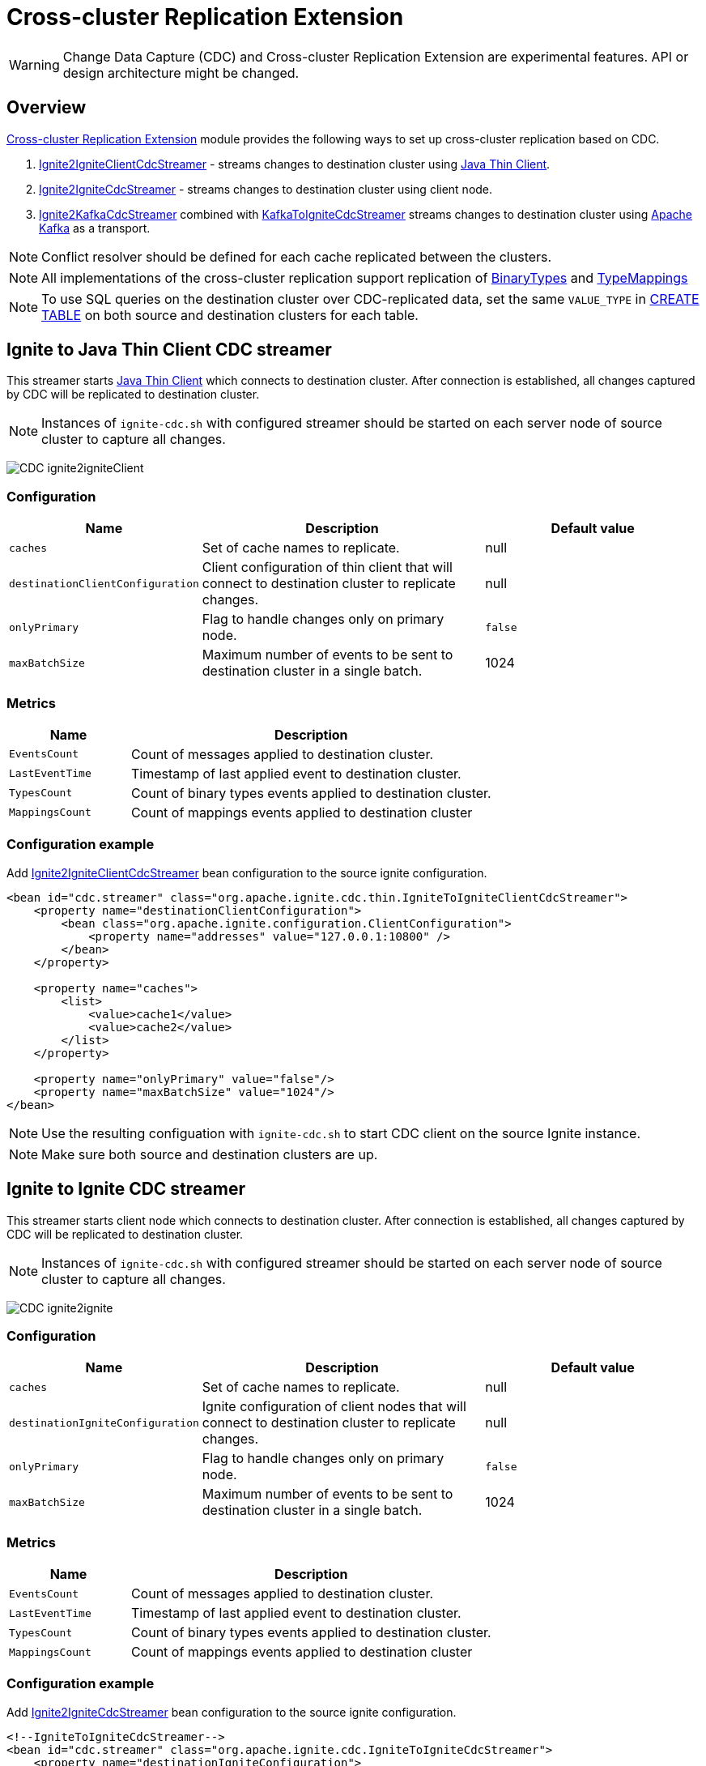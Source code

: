 // Licensed to the Apache Software Foundation (ASF) under one or more
// contributor license agreements.  See the NOTICE file distributed with
// this work for additional information regarding copyright ownership.
// The ASF licenses this file to You under the Apache License, Version 2.0
// (the "License"); you may not use this file except in compliance with
// the License.  You may obtain a copy of the License at
//
// http://www.apache.org/licenses/LICENSE-2.0
//
// Unless required by applicable law or agreed to in writing, software
// distributed under the License is distributed on an "AS IS" BASIS,
// WITHOUT WARRANTIES OR CONDITIONS OF ANY KIND, either express or implied.
// See the License for the specific language governing permissions and
// limitations under the License.
= Cross-cluster Replication Extension

WARNING: Change Data Capture (CDC) and Cross-cluster Replication Extension are experimental features. API or design architecture might be changed.

== Overview
link:https://github.com/apache/ignite-extensions/tree/master/modules/cdc-ext[Cross-cluster Replication Extension] module provides the following ways to set up cross-cluster replication based on CDC.

. link:https://github.com/apache/ignite-extensions/blob/master/modules/cdc-ext/src/main/java/org/apache/ignite/cdc/thin/IgniteToIgniteClientCdcStreamer.java[Ignite2IgniteClientCdcStreamer] - streams changes to destination cluster using link:thin-clients/java-thin-client[Java Thin Client].
. link:https://github.com/apache/ignite-extensions/blob/master/modules/cdc-ext/src/main/java/org/apache/ignite/cdc/IgniteToIgniteCdcStreamer.java[Ignite2IgniteCdcStreamer] - streams changes to destination cluster using client node.
. link:https://github.com/apache/ignite-extensions/blob/master/modules/cdc-ext/src/main/java/org/apache/ignite/cdc/kafka/IgniteToKafkaCdcStreamer.java[Ignite2KafkaCdcStreamer] combined with link:https://github.com/apache/ignite-extensions/blob/master/modules/cdc-ext/src/main/java/org/apache/ignite/cdc/kafka/KafkaToIgniteCdcStreamer.java[KafkaToIgniteCdcStreamer] streams changes to destination cluster using link:https://kafka.apache.org[Apache Kafka] as a transport.

NOTE: Conflict resolver should be defined for each cache replicated between the clusters.

NOTE: All implementations of the cross-cluster replication support replication of link:https://ignite.apache.org/releases/latest/javadoc/org/apache/ignite/binary/BinaryType.html[BinaryTypes] and link:https://ignite.apache.org/releases/latest/javadoc/org/apache/ignite/cdc/TypeMapping.html[TypeMappings]

NOTE: To use SQL queries on the destination cluster over CDC-replicated data, set the same `VALUE_TYPE` in
link:sql-reference/ddl#create-table[CREATE TABLE] on both source and destination clusters for each table.

== Ignite to Java Thin Client CDC streamer
This streamer starts link:thin-clients/java-thin-client[Java Thin Client] which connects to destination cluster.
After connection is established, all changes captured by CDC will be replicated to destination cluster.

NOTE: Instances of `ignite-cdc.sh` with configured streamer should be started on each server node of source cluster to capture all changes.

image:../../assets/images/integrations/CDC-ignite2igniteClient.svg[]

=== Configuration

[cols="20%,45%,35%",opts="header"]
|===
|Name |Description | Default value
| `caches` | Set of cache names to replicate. | null
| `destinationClientConfiguration` | Client configuration of thin client that will connect to destination cluster to replicate changes. | null
| `onlyPrimary` | Flag to handle changes only on primary node. | `false`
| `maxBatchSize` | Maximum number of events to be sent to destination cluster in a single batch. | 1024
|===

=== Metrics

[cols="25%,75%",opts="header"]
|===
|Name |Description
| `EventsCount` | Count of messages applied to destination cluster.
| `LastEventTime` | Timestamp of last applied event to destination cluster.
| `TypesCount` | Count of binary types events applied to destination cluster.
| `MappingsCount` | Count of mappings events applied to destination cluster
|===

=== Configuration example

Add link:https://github.com/apache/ignite-extensions/blob/master/modules/cdc-ext/src/main/java/org/apache/ignite/cdc/thin/IgniteToIgniteClientCdcStreamer.java[Ignite2IgniteClientCdcStreamer] bean configuration to the source ignite configuration.

```xml
<bean id="cdc.streamer" class="org.apache.ignite.cdc.thin.IgniteToIgniteClientCdcStreamer">
    <property name="destinationClientConfiguration">
        <bean class="org.apache.ignite.configuration.ClientConfiguration">
            <property name="addresses" value="127.0.0.1:10800" />
        </bean>
    </property>

    <property name="caches">
        <list>
            <value>cache1</value>
            <value>cache2</value>
        </list>
    </property>

    <property name="onlyPrimary" value="false"/>
    <property name="maxBatchSize" value="1024"/>
</bean>
```

NOTE: Use the resulting configuation with `ignite-cdc.sh` to start CDC client on the source Ignite instance.

NOTE: Make sure both source and destination clusters are up.

== Ignite to Ignite CDC streamer
This streamer starts client node which connects to destination cluster.
After connection is established, all changes captured by CDC will be replicated to destination cluster.

NOTE: Instances of `ignite-cdc.sh` with configured streamer should be started on each server node of source cluster to capture all changes.

image:../../assets/images/integrations/CDC-ignite2ignite.svg[]

=== Configuration

[cols="20%,45%,35%",opts="header"]
|===
|Name |Description | Default value
| `caches` | Set of cache names to replicate. | null
| `destinationIgniteConfiguration` | Ignite configuration of client nodes that will connect to destination cluster to replicate changes. | null
| `onlyPrimary` | Flag to handle changes only on primary node. | `false`
| `maxBatchSize` | Maximum number of events to be sent to destination cluster in a single batch. | 1024
|===

=== Metrics

[cols="25%,75%",opts="header"]
|===
|Name |Description
| `EventsCount` | Count of messages applied to destination cluster.
| `LastEventTime` | Timestamp of last applied event to destination cluster.
| `TypesCount` | Count of binary types events applied to destination cluster.
| `MappingsCount` | Count of mappings events applied to destination cluster
|===

=== Configuration example

Add link:https://github.com/apache/ignite-extensions/blob/master/modules/cdc-ext/src/main/java/org/apache/ignite/cdc/IgniteToIgniteCdcStreamer.java[Ignite2IgniteCdcStreamer] bean configuration to the source ignite configuration.

```xml
<!--IgniteToIgniteCdcStreamer-->
<bean id="cdc.streamer" class="org.apache.ignite.cdc.IgniteToIgniteCdcStreamer">
    <property name="destinationIgniteConfiguration">
        <bean class="org.apache.ignite.configuration.IgniteConfiguration">
            <property name="igniteInstanceName" value="cluster-cdc-client" />
            <property name="clientMode" value="true" />
            <property name="localHost" value="127.0.0.1" />
            <property name="discoverySpi" ref="destination.TcpDiscoverySpi"/>
        </bean>
    </property>

    <property name="caches">
        <list>
            <value>cache1</value>
            <value>cache2</value>
        </list>
    </property>

    <property name="onlyPrimary" value="false"/>
    <property name="maxBatchSize" value="1024"/>
</bean>

<!--Destination TcpDiscoverySpi for CDC streamer-->
<bean id="destination.TcpDiscoverySpi" class="org.apache.ignite.spi.discovery.tcp.TcpDiscoverySpi">
    <property name="ipFinder">
        <bean class="org.apache.ignite.spi.discovery.tcp.ipfinder.vm.TcpDiscoveryVmIpFinder">
            <property name="addresses" value="127.0.0.1:47600..47610" />
        </bean>
    </property>

    <property name="localPort" value="47601" />
    <property name="joinTimeout" value="10000" />
</bean>
```

NOTE: Use the resulting configuation with `ignite-cdc.sh` to start CDC client on the source Ignite instance.

NOTE: Make sure both source and destination clusters are up.

== CDC replication using Kafka

This way to replicate changes between clusters requires setting up two applications:

. `ignite-cdc.sh` with `org.apache.ignite.cdc.kafka.IgniteToKafkaCdcStreamer` that will capture changes from source cluster and write it to Kafka topic.
. `kafka-to-ignite.sh` that will read changes from Kafka topic and then write them to destination cluster.

NOTE: Instances of `ignite-cdc.sh` with configured streamer should be started on each server node of source cluster to capture all changes.

IMPORTANT: CDC trough Kafka requires _metadata topic with the only one partition_ for sequential ordering guarantees.

image:../../assets/images/integrations/CDC-ignite2kafka.svg[]

=== IgniteToKafkaCdcStreamer Configuration

[cols="20%,45%,35%",opts="header"]
|===
|Name |Description | Default value
| `caches` | Set of cache names to replicate. | null
| `kafkaProperties` | Kafka producer properties. | null
| `topic` | Name of the Kafka topic for CDC events. | null
| `kafkaParts` | Number of Kafka partitions in CDC events topic. | null
| `metadataTopic` | Name of topic for replication of BinaryTypes and TypeMappings. | null
| `onlyPrimary` | Flag to handle changes only on primary node. | `false`
| `maxBatchSize` | Maximum size of concurrently produced Kafka records. When streamer reaches this number, it waits for Kafka acknowledgements, and then commits CDC offset. | `1024`
| `kafkaRequestTimeout` | Kafka request timeout in milliseconds.  | `3000`
|===

* `kafkaRequestTimeout` property sets how much `IgniteToKafkaCdcStreamer` will wait for `KafkaProducer` to finish request.

NOTE: `kafkaRequestTimeout` should not be too low. If wait time exceeds `kafkaRequestTimeout`, then `IgniteToKafkaCdcStreamer` will fail with a timeout error.

* To specify `KafkaProducer` settings, use `kafkaProperties` property. We suggest to use a separate file to store all the necessary configuration properties and reference it from the IgniteToKafkaCdcStreamer configuration '.xml' file. See the examples below.

`kafka.properties`
```
bootstrap.servers=xxx.x.x.x:9092
request.timeout.ms=10000
```

IgniteToKafkaCdcStreamer bean declaration in `ignite-to-kafka-streamer-config.xml`
```
<bean id="cdc.streamer" class="org.apache.ignite.cdc.kafka.IgniteToKafkaCdcStreamer">
    <property name="topic" value="${send_data_kafka_topic_name}"/>
    <property name="metadataTopic" value="${send_metadata_kafka_topic_name}"/>
    <property name="kafkaPartitions" value="${send_kafka_partitions}"/>
    <property name="caches">
        <list>
            <value>terminator</value>
        </list>
    </property>
    <property name="onlyPrimary" value="false"/>
    <property name="kafkaProperties" ref="kafkaProperties"/>
</bean>

<util:properties id="kafkaProperties" location="file:kafka_properties_path/kafka.properties"/>
```


NOTE: link:https://kafka.apache.org/documentation/#producerconfigs_request.timeout.ms[request.timeout.ms] Kafka producer property is mandatory for streamer configuration. For more details you should refer to a link:https://kafka.apache.org/documentation/#configuration[configuration]
section of the official Kafka documentation.

=== IgniteToKafkaCdcStreamer Metrics

[cols="30%,70%",opts="header"]
|===
|Name |Description
| `EventsCount` | Count of messages applied to Kafka.
| `LastEventTime` | Timestamp of last applied event to Kafka.
| `TypesCount` | Count of binary types events applied to Kafka.
| `MappingsCount` | Count of mappings events applied to Kafka.
| `BytesSent` | Count of bytes sent to Kafka.
| `MarkersCount` | Count of metadata markers sent to Kafka.
|===

=== Configuration example

Add link:https://github.com/apache/ignite-extensions/blob/master/modules/cdc-ext/src/main/java/org/apache/ignite/cdc/kafka/IgniteToKafkaCdcStreamer.java[Ignite2KafkaCdcStreamer] bean configuration to the source ignite configuration.

```xml
<!--Kafka properties for CDC streamer-->
<util:properties id="kafkaProperties" location="file:/config/path/kafka.properties"/>

<!--IgniteToKafkaCdcStreamer-->
<bean id="cdc.streamer" class="org.apache.ignite.cdc.kafka.IgniteToKafkaCdcStreamer">
    <property name="topic" value="dc1_to_dc2"/>
    <property name="metadataTopic" value="metadata_from_dc1"/>
    <property name="kafkaPartitions" value="16"/>
    <property name="caches">
        <list>
            <value>terminator</value>
        </list>
    </property>
    <property name="maxBatchSize" value="1024"/>
    <property name="onlyPrimary" value="false"/>
    <property name="kafkaProperties" ref="kafkaProperties"/>
</bean>
```

NOTE: Use the resulting configuation with `ignite-cdc.sh` to start CDC client on the source Ignite instance.

NOTE: You need to preactivate source cluster before starting the CDC client. You can use `command.sh` for that

```
./control.sh --set-state ACTIVE --host localhost:server_connector_port --yes
```

You can specify Kafka producer properties in the separate file `kafka.properties`

```xml
bootstrap.servers=xxx.x.x.x:9092
request.timeout.ms=10000
```

NOTE: Configure Kafka topics beforehand. CDC clients will fail on trying to connect, if Kafka topics were not started.

In this CDC scenario we use Kafka with Zookeeper. For that to work, set two Kafka topics prior to CDC start-up. We used 'dc1_to_dc2' and 'metadata_from_dc1' naming respectively. You can use the following commands:

```
./kafka-topics.sh --create --partitions 16 --replication-factor 1 --topic dc1_to_dc2 --bootstrap-server localhost:9092
./kafka-topics.sh --create --partitions 1 --replication-factor 1 --topic metadata_from_dc1 --bootstrap-server localhost:9092
```

NOTE: For Active-Passive replication regime with Kafka two topics would suffice. For Active-Active replication regime you need another two topics to transfer data from the second cluster.

=== `kafka-to-ignite.sh` application

This application should be started near the destination cluster.
`kafka-to-ignite.sh` will read CDC events from Kafka topic and then apply them to destination cluster.

IMPORTANT: `kafka-to-ignite.sh` implements the fail-fast approach. It just fails in case of any error. The restart procedure should be configured with the OS tools.

Count of instances of the application does not corellate to the count of destination server nodes.
It should be just enough to process source cluster load.
Each instance of application will process configured subset of topic partitions to spread the load.
`KafkaConsumer` for each partition will be created to ensure fair reads.

==== Installation

. Build `cdc-ext` module with maven:
+
```console
  $~/src/ignite-extensions/> mvn clean package -DskipTests
  $~/src/ignite-extensions/> ls modules/cdc-ext/target | grep zip
ignite-cdc-ext.zip
```

. Unpack `ignite-cdc-ext.zip` archive to `$IGNITE_HOME` folder.

Now, you have additional binary `$IGNITE_HOME/bin/kafka-to-ignite.sh` and `$IGNITE_HOME/libs/optional/ignite-cdc-ext` module.

NOTE: Please, enable `ignite-cdc-ext` to be able to run `kafka-to-ignite.sh`.

==== Configuration

Application configuration should be done using POJO classes or Spring xml file like regular Ignite node configuration.
Kafka to Ignite configuration file should contain the following beans that will be loaded during startup:

. One of the configuration beans to define a client type that will connect to the destination cluster:
- `IgniteConfiguration` bean: Configuration of a client node.
- `ClientConfiguration` bean: Configuration of a link:thin-clients/java-thin-client[Java Thin Client].
. `java.util.Properties` bean with the name `kafkaProperties`: Single Kafka consumer configuration.
. `org.apache.ignite.cdc.kafka.KafkaToIgniteCdcStreamerConfiguration` bean: Options specific to `kafka-to-ignite.sh` application.

[cols="25%,45%,30%",opts="header"]
|===
|Name |Description | Default value
| `caches` | Set of cache names to replicate. | null
| `topic` | Name of the Kafka topic for CDC events. | null
| `kafkaPartsFrom` | Lower Kafka partitions number (inclusive) for CDC events topic. | -1
| `kafkaPartsTo` | Lower Kafka partitions number (exclusive) for CDC events topic. | -1
| `metadataTopic` | Name of topic for replication of BinaryTypes and TypeMappings. | null
| `metadataConsumerGroup` | Group for `KafkaConsumer`, which polls from metadata topic | ignite-metadata-update-<kafkaPartsFrom>-<kafkaPartsTo>
| `kafkaRequestTimeout` | Kafka request timeout in milliseconds.  | `3000`
| `kafkaConsumerPollTimeout` | Kafka poll timeout in milliseconds. | `3000`
| `maxBatchSize` | Maximum number of events to be sent to destination cluster in a single batch. | 1024
| `threadCount` | Count of threads to proceed consumers. Each thread poll records from dedicated partitions in round-robin manner. | 16
|`metricRegistryName`| Name for metric registry. `org.apache.metricRegistryName.cdc.applier` | cdc-kafka-to-ignite
|===

* `kafkaRequestTimeout` property is used as timeout for `KafkaConsumer` methods (except for `KafkaConsumer#poll`).

NOTE: `kafkaRequestTimeout` should not be too low, otherwise you are risking the application fail on method execution.

* `kafkaConsumerPollTimeout` property is used as timeout for `KafkaConsumer#poll` method.

NOTE: High `kafkaConsumerPollTimeout` property setting might greatly affect replication performance. Kafka topics partitions are equally distributed among threads (see `threadCount`). Each thread can only poll one partition at a time, meaning no other partition, asigned to the same thread, will be polled from while the current is not handled.

* To specify `KafkaConsumer` settings, use `kafkaProperties` bean. Basically, you need to use a separate file to store all the necessary configuration properties and reference it from the KafkaToIgniteCdcStreamer configuration '.xml' file. See the examples below.

`kafka.properties`
```
bootstrap.servers=127.0.0.1:9092
request.timeout.ms=10000
group.id=kafka-to-ignite-dc1
auto.offset.reset=earliest
enable.auto.commit=false
```

Kafka properties bean declaration in `kafka-to-ignite-streamer-config.xml`
```
<util:properties id="kafkaProperties" location="file:kafka_properties_path/kafka.properties"/>
```


NOTE: link:https://kafka.apache.org/documentation/#consumerconfigs_request.timeout.ms[request.timeout.ms] Kafka consumer property is mandatory for streamer configuration.

=== Metrics

[cols="35%,65%",opts="header"]
|===
|Name |Description
| `EventsReceivedCount` | Count of events received from Kafka.
| `LastEventReceivedTime` | Timestamp of last received event from Kafka.
| `EventsSentCount` | Count of events sent to destination cluster.
| `LastBatchSentTime` | Timestamp of last sent batch to the destination cluster.
| `MarkersCount` | Count of metadata markers received from Kafka.
|===

==== Logging

`kafka-to-ignite.sh` uses the same logging configuration as the Ignite node does. The only difference is that the log is written in the "kafka-ignite-streamer.log" file.

=== Configuration example

Use the following configuration example to start Kafka-To-Ignite CDC client on the destination cluster.

```xml
<beans xmlns="http://www.springframework.org/schema/beans"
       xmlns:xsi="http://www.w3.org/2001/XMLSchema-instance"
       xmlns:util="http://www.springframework.org/schema/util"
       xsi:schemaLocation="
			http://www.springframework.org/schema/beans
			http://www.springframework.org/schema/beans/spring-beans.xsd
			http://www.springframework.org/schema/util
			http://www.springframework.org/schema/util/spring-util.xsd">

    <!--KafkaToIgniteCdcStreamerConfiguration-->
    <bean id="streamer.cfg" class="org.apache.ignite.cdc.kafka.KafkaToIgniteCdcStreamerConfiguration">
        <property name="topic" value="dc1_to_dc2"/>
        <property name="metadataTopic" value="metadata_from_dc1"/>
        <property name="kafkaPartsFrom" value="0"/>
        <property name="kafkaPartsTo" value="16"/>
        <property name="threadCount" value="4"/>
        <property name="caches">
            <list>
                <value>cache1</value>
                <value>cache2</value>
            </list>
        </property>
    </bean>

    <!--Kafka consumer properties-->
    <util:properties id="kafkaProperties" location="file:/config/path/kafka2ignite_dc1.properties"/>

    <!--Ignite configuration to connect with destination cluster-->
    <bean id="ignIgniteConfiguration" class="org.apache.ignite.configuration.IgniteConfiguration">
        <property name="discoverySpi" ref="ignTcpDiscoverySpi"/>
        <property name="clientMode" value="true"/>
        <property name="consistentId" value="kafka-to-ignite_dc1"/>
    </bean>

    <!--TcpDiscoverySpi-->
    <bean id="ignTcpDiscoverySpi" class="org.apache.ignite.spi.discovery.tcp.TcpDiscoverySpi">
        <property name="localPort" value="47500"/>
        <property name="ipFinder">
            <bean class="org.apache.ignite.spi.discovery.tcp.ipfinder.vm.TcpDiscoveryVmIpFinder">
                <property name="addresses">
                    <list>
                        <value>127.0.0.1:47500..47510</value>
                    </list>
                </property>
            </bean>
        </property>
    </bean>
</beans>
```

NOTE: Use the configuation with `kafka-to-ignite.sh ` to start CDC client on the source Ignite instance.

NOTE: You need to preactivate source cluster before starting the CDC client. You can use `command.sh` for that

```
./control.sh --set-state ACTIVE --host localhost:server_connector_port --yes
```

You can specify Kafka consumer properties in the separate file `kafka2ignite_dc1.properties`

```xml
bootstrap.servers=xxx.x.x.x:9092
request.timeout.ms=10000
group.id=kafka-to-ignite-dc1
auto.offset.reset=earliest
enable.auto.commit=false
```

To use thin clients to connect to destination cluster replace `IgniteConfiguration` bean property from the example above with the following bean `ClientConfiguration`

```xml
<bean id="client.cfg" class="org.apache.ignite.configuration.ClientConfiguration">
    <property name="addresses" value="127.0.0.1:10800" />
</bean>
```

== Fault tolerance
It expected that CDC streamers will be configured with the `onlyPrimary=false` in most real-world deployments to ensure fault-tolerance.
That means streamer will send the same change several times equal to `CacheConfiguration#backups` + 1.

== Conflict resolution
Conflict resolver should be defined for each cache replicated between the clusters.
Cross-cluster replication extension has the link:https://github.com/apache/ignite-extensions/blob/master/modules/cdc-ext/src/main/java/org/apache/ignite/cdc/conflictresolve/CacheVersionConflictResolverImpl.java[default] conflict resolver implementation.

NOTE: Default implementation only select correct entry and never merge.

The default resolver implementation will be used when custom conflict resolver is not set.

=== Configuration

[cols="20%,45%,35%",opts="header"]
|===
|Name |Description | Default value
| `clusterId` | Local cluster id. Can be any value from 1 to 31. | null
| `caches` | Set of cache names to handle with this plugin instance. | null
| `conflictResolveField` | Value field to resolve conflict with. Optional. Field values must implement `java.lang.Comparable`. | null
| `conflictResolver` | Custom conflict resolver. Optional. Field must implement `CacheVersionConflictResolver`. | null
|===

=== Conflict resolution algorithm
Replicated changes contain some additional data. Specifically, entry's version from source cluster is supplied with the changed data.
Default conflict resolve algorithm based on entry version and `conflictResolveField`.

==== Conflict resolution based on the entry's version
This approach provides the eventual consistency guarantee when each entry is updatable only from a single cluster.

IMPORTANT: This approach does not replicate any updates or removals from the destination cluster to the source cluster.

.Algorithm:
.. Changes from the "local" cluster are always win. Any replicated data can be overridden locally.
.. If both old and new entry are from the same cluster then entry versions comparison is used to determine the order.
.. Conflict resolution failed. Update will be ignored. Failure will be logged.

==== Conflict resolution based on the entry's value field
This approach provides the eventual consistency guarantee even when entry is updatable from any cluster.

NOTE: Conflict resolution field, specified by `conflictResolveField`, should contain a user provided monotonically increasing value such as query id or timestamp.

IMPORTANT: This approach does not replicate the removals from the destination cluster to the source cluster, because removes can't be versioned by the field.

.Algorithm:
.. Changes from the "local" cluster are always win. Any replicated data can be overridden locally.
.. If both old and new entry are from the same cluster then entry versions comparison is used to determine the order.
.. If `conflictResolveField` is provided then field values comparison is used to determine the order.
.. Conflict resolution failed. Update will be ignored. Failure will be logged.

==== Custom conflict resolution rules
You're able to define your own rules for resolving conflicts based on the nature of your data and operations.
This can be particularly useful in more complex situations where the standard conflict resolution strategies do not apply.

Choosing the right conflict resolution strategy depends on your specific use case and requires a good understanding of your data and its usage.
You should consider the nature of your transactions, the rate of change of your data, and the implications of potential data loss or overwrites when selecting a conflict resolution strategy.

Custom conflict resolver can be set via `conflictResolver` and allows to compare or merge the conflict data in any required way.

=== Configuration example
Configuration is done via Ignite node plugin:

```xml
<property name="pluginProviders">
    <bean class="org.apache.ignite.cdc.conflictresolve.CacheVersionConflictResolverPluginProvider">
        <property name="clusterId" value="1" />
        <property name="caches">
            <util:list>
                <bean class="java.lang.String">
                    <constructor-arg type="String" value="queryId" />
                </bean>
            </util:list>
        </property>
    </bean>
</property>
```

== Common CDC strategies

There are basically two strategies to choose from when it comes to CDC replication with Apache Ignite, and a handful of options to configure the transport for the data.

* Strategies include `Active-Passive` and `Active-Active` replication regimes. You can read it as 'from one cluster to another only' and 'from one cluster to another and vice versa'.

The former strategy implies that only one cluster would be activly used for data consumption from the outside user application, while the other one consumes data through CDC.

The latter approach allows users to use both cluster simultaneously, meanwhile the CDC clients transfer the updates between them. For that strategy to work, the user should configure conflict resolver.

* To make things work you have two independent tools to configure:

** Thin/Thick clients for connection to destination clusters - responsible for 'put' opertaions on the destination cluster.

** Ignite/Kafka driven middleman data transport - You can pass data through Kafka topics, or you can use Ignite out of the box solution.

Basically, you can combine them any way you want to meet your project goals.

=== CDC example manager

`ignite-cdc-ext` ships with CDC example manager `cdc-start-up.sh` alongside `kafka-to-ignite.sh`

You can use this script to start all kinds of replication strategies without any additional configuration.

The script will use predefined configuration '.xml' files from '../examples/config/cdc-start-up/' directory. Feel free to examine them as you try the manager out.

NOTE: Use `--help` to explore the manager capabilities

NOTE: Please, enable `ignite-rest-http` and `ignite-json` to be able to run `cdc-start-up.sh` with `--check-cdc`.

Examples for reference:

* Help message

```
./cdc-start-up.sh --help
```

* Start Ignite node with specified properties:

To start an Ignite cluster node, use `--ignite` or `-i` command with `cdc-start-up.sh`. You also need to specify properties holder directory.

There are currently 2 examples for 2 clusters, that you can run sumalteniously. You can find them under `$IGNITE_HOME/examples/config/cdc-start-up/cluster-1` and `$IGNITE_HOME/examples/config/cdc-start-up/cluster-2` as `ignite-cdc.properties`. These files contains all independent settings that you can tinker for your needs.

NOTE: All properties files are preconfigured to work out of the box.

```
./cdc-start-up.sh --ignite ../examples/config/cdc-start-up/cluster-1
./cdc-start-up.sh --ignite ../examples/config/cdc-start-up/cluster-2
```

* Start CDC clients with specified properties:

** To start any CDC client node, use `--cdc-client` or `-c` command with `cdc-start-up.sh`. In addition, you have to specify CDC client mode and properties holder directory for the source cluster (as in the previous example).

** There are 5 options you can specify CDC client mode from. Take a look at `--help` command output to learn about them.

** You can optionaly activate both clusters at CDC client start-up with `--activate-cluster`. You need this for data persistance at source and destination clusters. You can also use `control.sh` capabilities to activate clusters manually.

NOTE: Start both clusters (as in previous example with Ignite nodes) before starting CDC client.

Here is an example on how to start Active-Passive inter-cluster communication with 2 separate nodes and one thin CDC client for Ignite-to-Ignite replication from cluster 1 to cluster 2 (Run the commands independently):
```
./cdc-start-up.sh --ignite ../examples/config/cdc-start-up/cluster-1
./cdc-start-up.sh --ignite ../examples/config/cdc-start-up/cluster-2
./cdc-start-up.sh --cdc-client --ignite-to-ignite-thin --activate-cluster ../examples/config/cdc-start-up/cluster-1
```

NOTE: Make sure clusters fully started up before starting CDC client.

Here is an example on how to start Active-Active inter-cluster communication with 2 separate nodes and 2 CDC clients (thick) for Ignite-to-Ignite replication (Run the commands independently):
```
./cdc-start-up.sh --ignite ../examples/config/cdc-start-up/cluster-1
./cdc-start-up.sh --ignite ../examples/config/cdc-start-up/cluster-2
./cdc-start-up.sh --cdc-client --ignite-to-ignite --activate-cluster ../examples/config/cdc-start-up/cluster-1
./cdc-start-up.sh --cdc-client --ignite-to-ignite ../examples/config/cdc-start-up/cluster-2
```

NOTE: To start CDC with Kafka you need to start topics beforehand.

We use the following topics naming for our examples:

`cluster 1 -> cluster 2`

```
./kafka-topics.sh --create --partitions 16 --replication-factor 1 --topic dc1_to_dc2 --bootstrap-server localhost:9092
./kafka-topics.sh --create --partitions 1 --replication-factor 1 --topic metadata_from_dc1 --bootstrap-server localhost:9092
```

`cluster 2 -> cluster 1`

```
./kafka-topics.sh --create --partitions 16 --replication-factor 1 --topic dc2_to_dc1 --bootstrap-server localhost:9092
./kafka-topics.sh --create --partitions 1 --replication-factor 1 --topic metadata_from_dc2 --bootstrap-server localhost:9092
```

Here is an example on how to start Active-Passive inter-cluster communication with 2 separate nodes and 2 CDC clients for replication with Kafka from cluster 1 to cluster 2 (Run the commands independently):
```
./cdc-start-up.sh --ignite ../examples/config/cdc-start-up/cluster-1
./cdc-start-up.sh --ignite ../examples/config/cdc-start-up/cluster-2
./cdc-start-up.sh --cdc-client --ignite-to-kafka --activate-cluster ../examples/config/cdc-start-up/cluster-1
./cdc-start-up.sh --cdc-client --kafka-to-ignite-thin ../examples/config/cdc-start-up/cluster-2
```

* You can check CDC replication with `--check-cdc`. Use it in parallel with Active-Passive/Active-Active replication. To start CDC check for proposed entry:
```
./cdc-start-up.sh --check-cdc --key 11006 --value 1 --version 1 --cluster 1
```

The command basically puts the entry to the chosen cluster and shows the difference between the two clusters until the data fully transfered.

NOTE: To use it with Active-Passive, push entries only in the Active part of the CDC inter-cluster system.

NOTE: Try to play with version value to see how the conflict resolver works. We propose the following sequence of operations with Active-Active:

```
./cdc-start-up.sh --check-cdc --key 11006 --value 1 --version 1 --cluster 1
./cdc-start-up.sh --check-cdc --key 11006 --value 2 --version 2 --cluster 1
./cdc-start-up.sh --check-cdc --key 11006 --value 3 --version 3 --cluster 1
./cdc-start-up.sh --check-cdc --key 11006 --value 2 --version 2 --cluster 2
```
This sequence simulates the case when the first cluster receives outdated value from the second. In our case the data will not be replicated in the last command and the check would fail after 20 tries.

